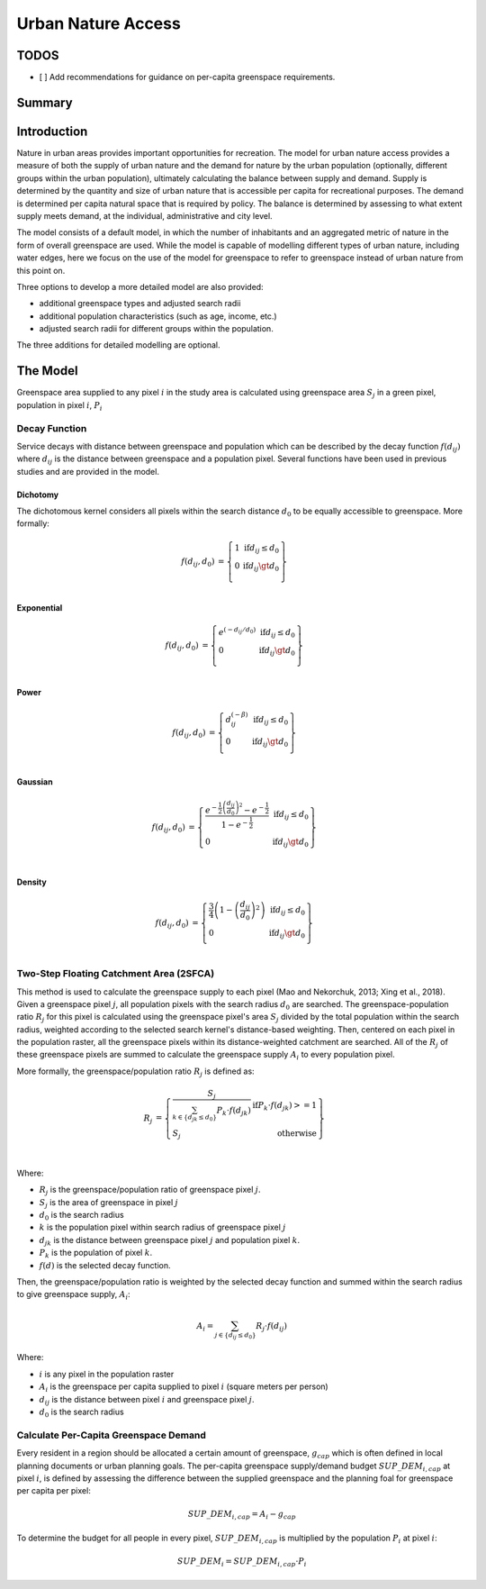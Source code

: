 .. _urban_nature_access:

*******************
Urban Nature Access
*******************

TODOS
=====

- [ ] Add recommendations for guidance on per-capita greenspace requirements.

Summary
=======

Introduction
============

Nature in urban areas provides important opportunities for recreation.  The
model for urban nature access provides a measure of both the supply of urban
nature and the demand for nature by the urban population (optionally, different
groups within the urban population), ultimately calculating the balance between
supply and demand.  Supply is determined by the quantity and size of urban
nature that is accessible per capita for recreational purposes.  The demand is
determined per capita natural space that is required by policy.  The balance is
determined by assessing to what extent supply meets demand, at the individual,
administrative and city level.

The model consists of a default model, in which the number of inhabitants and
an aggregated metric of nature in the form of overall greenspace are used.
While the model is capable of modelling different types of urban nature,
including water edges, here we focus on the use of the model for greenspace to
refer to greenspace instead of urban nature from this point on.

Three options to develop a more detailed model are also provided:

* additional greenspace types and adjusted search radii
* additional population characteristics (such as age, income, etc.)
* adjusted search radii for different groups within the population.

The three additions for detailed modelling are optional.

The Model
=========

Greenspace area supplied to any pixel :math:`i` in the study area is calculated
using greenspace area :math:`S_j` in a green pixel, population in pixel
:math:`i`, :math:`P_i`

Decay Function
--------------

Service decays with distance between greenspace and population which can be
described by the decay function :math:`f(d_{ij})` where :math:`d_{ij}` is the
distance between greenspace and a population pixel.  Several functions have
been used in previous studies and are provided in the model.

Dichotomy
*********

The dichotomous kernel considers all pixels within the search distance
:math:`d_0` to be equally accessible to greenspace.  More formally:

.. math::

        \begin{align*}
        f(d_{ij}, d_0) &= \left\{\begin{array}{lr}
                1 & \text{if} d_{ij} \leq d_0 \\
                0 & \text{if} d_{ij} \gt d_0 \\
        \end{array}\right\} \\
        \end{align*}

Exponential
***********

.. math::

        \begin{align*}
        f(d_{ij}, d_0) &= \left\{\begin{array}{lr}
                e^{(-d_{ij}/d_0)} & \text{if} d_{ij} \leq d_0 \\
                0 & \text{if} d_{ij} \gt d_0 \\
        \end{array}\right\} \\
        \end{align*}

Power
*****

.. math::

        \begin{align*}
        f(d_{ij}, d_0) &= \left\{\begin{array}{lr}
                d_{ij}^{(-\beta)} & \text{if} d_{ij} \leq d_0 \\
                0 & \text{if} d_{ij} \gt d_0 \\
        \end{array}\right\} \\
        \end{align*}

Gaussian
********

.. math::

        \begin{align*}
        f(d_{ij}, d_0) &= \left\{\begin{array}{lr}
                \frac{e^{-\frac{1}{2}\left ( \frac{d_{ij}}{d_0} \right )^2}-e^{-\frac{1}{2}}}{1-e^{-\frac{1}{2}}} & \text{if} d_{ij} \leq d_0 \\
                0 & \text{if} d_{ij} \gt d_0 \\
        \end{array}\right\} \\
        \end{align*}


Density
*******

.. math::

        \begin{align*}
        f(d_{ij}, d_0) &= \left\{\begin{array}{lr}
                \frac{3}{4}\left(1-\left(\frac{d_{ij}}{d_{0}}\right)^{2}\right) & \text{if} d_{ij} \leq d_0 \\
                0 & \text{if} d_{ij} \gt d_0 \\
        \end{array}\right\} \\
        \end{align*}


Two-Step Floating Catchment Area (2SFCA)
----------------------------------------

This method is used to calculate the greenspace supply to each pixel (Mao and
Nekorchuk, 2013; Xing et al., 2018).  Given a greenspace pixel :math:`j`, all
population pixels with the search radius :math:`d_0` are searched.  The
greenspace-population ratio :math:`R_j` for this pixel is calculated using the
greenspace pixel's area :math:`S_j` divided by the total population within the
search radius, weighted according to the selected search kernel's
distance-based weighting.  Then, centered on each pixel in the population
raster, all the greenspace pixels within its distance-weighted catchment are
searched.  All of the :math:`R_j` of these greenspace pixels are summed to
calculate the greenspace supply :math:`A_i` to every population pixel.

More formally, the greenspace/population ratio :math:`R_j` is defined as:

.. math::

        \begin{align*}
        R_j &= \left\{\begin{array}{lr}
                \frac{S_j}{\sum_{k \in \left\{d_{jk} \leq d_0  \right\}} P_k \cdot f(d_{jk})} & \text{if} P_k \cdot f(d_{jk}) >= 1 \\
                S_j & \text{otherwise} \\
        \end{array}\right\} \\
        \end{align*}

Where:

* :math:`R_j` is the greenspace/population ratio of greenspace pixel :math:`j`.
* :math:`S_j` is the area of greenspace in pixel :math:`j`
* :math:`d_0` is the search radius
* :math:`k` is the population pixel within search radius of greenspace pixel :math:`j`
* :math:`d_jk` is the distance between greenspace pixel :math:`j` and population pixel :math:`k`.
* :math:`P_k` is the population of pixel :math:`k`.
* :math:`f(d)` is the selected decay function.


Then, the greenspace/population ratio is weighted by the selected decay
function and summed within the search radius to give greenspace supply,
:math:`A_i`:

.. math::

        A_i = \sum_{j \in \left\{d_{ij} \leq d_0  \right\}} R_j \cdot f(d_{ij})

Where:

* :math:`i` is any pixel in the population raster
* :math:`A_i` is the greenspace per capita supplied to pixel :math:`i` (square meters per person)
* :math:`d_ij` is the distance between pixel :math:`i` and greenspace pixel :math:`j`.
* :math:`d_0` is the search radius


Calculate Per-Capita Greenspace Demand
--------------------------------------

Every resident in a region should be allocated a certain amount of greenspace,
:math:`g_{cap}` which is often defined in local planning documents or urban
planning goals.  The per-capita greenspace supply/demand budget
:math:`SUP\_DEM_{i,cap}` at pixel :math:`i`, is defined by assessing the
difference between the supplied greenspace and the planning foal for greenspace
per capita per pixel:

.. math::

        SUP\_DEM_{i,cap} = A_i - g_{cap}

To determine the budget for all people in every pixel, :math:`SUP\_DEM_{i,cap}`
is multiplied by the population :math:`P_i` at pixel :math:`i`:

.. math::

        SUP\_DEM_{i} = SUP\_DEM_{i,cap} \cdot P_i


